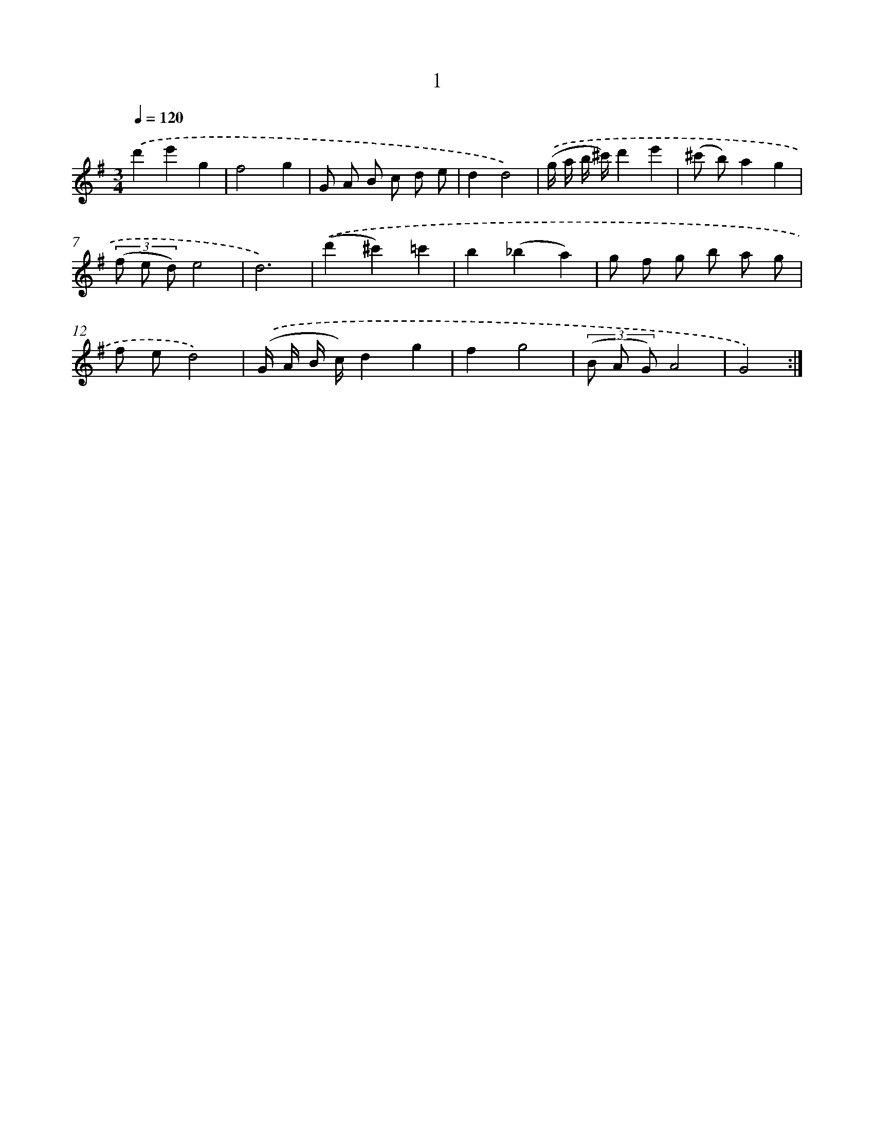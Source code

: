 X: 17312
T: 1
%%abc-version 2.0
%%abcx-abcm2ps-target-version 5.9.1 (29 Sep 2008)
%%abc-creator hum2abc beta
%%abcx-conversion-date 2018/11/01 14:38:11
%%humdrum-veritas 1610562978
%%humdrum-veritas-data 4094195517
%%continueall 1
%%barnumbers 0
L: 1/8
M: 3/4
Q: 1/4=120
K: G clef=treble
.('d'2e'2g2 |
f4g2 |
G A B c d e |
d2d4) |
.('(g/ a/ b/ ^c'/)d'2e'2 |
(^c' b)a2g2 |
(3(f e d)e4 |
d6) |
.('(d'2^c'2)=c'2 |
b2(_b2a2) |
g f g b a g |
f ed4) |
.('(G/ A/ B/ c/)d2g2 |
f2g4 |
(3(B A G)A4 |
G4) :|]
